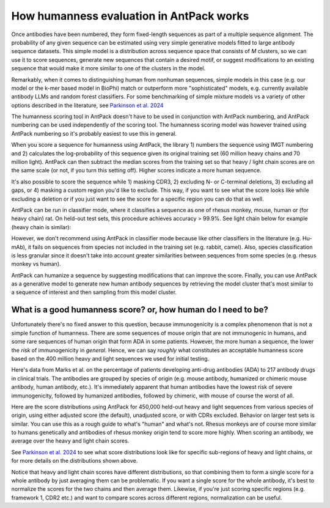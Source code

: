 How humanness evaluation in AntPack works
===============================================

Once antibodies have been numbered, they form fixed-length
sequences as part of a multiple sequence alignment. The
probability of any given sequence can be estimated using
very simple generative models fitted to large antibody
sequence datasets. This simple model is a distribution across
sequence space that consists of *M* clusters, so we can use it
to score sequences, generate new sequences that contain a desired
motif, or suggest modifications to an existing sequence that would
make it more similar to one of the clusters in the model.

Remarkably, when it comes to distinguishing
human from nonhuman sequences, simple models in this case
(e.g. our model or the k-mer based model in BioPhi)
match or outperform more "sophisticated" models, e.g.
currently available antibody LLMs and random forest
classifiers. For some benchmarking of simple mixture models
vs a variety of other options described in the literature,
see `Parkinson et al. 2024 <https://www.biorxiv.org/content/10.1101/2024.01.27.577555v3.abstract>`_

The humanness scoring tool in AntPack doesn't have to be used
in conjunction with AntPack numbering, and AntPack numbering
can be used independently of the scoring tool. The humanness
scoring model was however trained using AntPack numbering so
it's probably easiest to use this in general.

When you score a sequence for humanness using AntPack, the
library 1) numbers the sequence using IMGT numbering and 2)
calculates the log-probability of this sequence given its
original training set (60 million heavy chains and 70 million
light). AntPack can then subtract the median scores from the
training set so that heavy / light chain scores are on the
same scale (or not, if you turn this setting off). Higher
scores indicate a more human sequence.

It's also possible to score the sequence while 1) masking CDR3,
2) excluding N- or C-terminal deletions, 3) excluding all gaps,
or 4) masking a custom region you'd like to exclude.
This way, if you want to see what the score looks like while
excluding a deletion or if you just want to see the score for
a specific region you can do that as well.

AntPack can be run in classifier mode, where it classifies
a sequence as one of rhesus monkey, mouse, human or (for heavy chain)
rat. On held-out test sets, this procedure achieves accuracy > 99.9%.
See light chain below for example (heavy chain is similar):

.. image:: images/light_classifier_scores.png
   :width: 600
   :alt: Light classifier scores

However, we don't recommend using AntPack in classifier mode because
like other classifiers in the literature (e.g. Hu-mAb), it fails on
sequences from species not included in the training set (e.g. rabbit,
camel). Also, species classification is less granular since it doesn't
take into account greater similarities between sequences from some
species (e.g. rhesus monkey vs human).

AntPack can humanize a sequence by suggesting modifications that
can improve the score. Finally, you can use AntPack as a generative
model to generate new human antibody sequences by retrieving the
model cluster that's most similar to a sequence of interest and then
sampling from this model cluster.


What is a good humanness score? or, how human do I need to be?
---------------------------------------------------------------

Unfortunately there's no fixed answer to this question, because
immunogenicity is a complex phenomenon that is not a simple
function of humanness. There are some sequences of
mouse origin that are not immunogenic in humans, and some rare
sequences of human origin that form ADA in some patients. However,
the more human a sequence, the lower the *risk* of immunogenicity in
*general*. Hence, we can say *roughly* what constitutes an acceptable
humanness score based on the 400 million heavy and light sequences we
used for initial testing.

Here's data from Marks et al. on the percentage of patients
developing anti-drug antibodies (ADA) to 217 antibody drugs
in clinical trials. The antibodies are grouped by species of
origin (e.g. mouse antibody, humanized or chimeric mouse antibody,
human antibody, etc.). It's immediately apparent that human antibodies
have the lowest risk of severe immunogenicity, followed by
humanized antibodies, followed by chimeric, with mouse of course the
worst of all.

.. image:: images/species_vs_ada.png
   :width: 600
   :alt: Origin by species vs ADA in humans


Here are the score distributions using AntPack for 450,000 held-out
heavy and light sequences from various species of origin, using either adjusted
score (the default), unadjusted score, or with CDRs excluded. Behavior
on larger test sets is similar. You
can use this as a rough guide to what's "human" and what's not. Rhesus
monkeys are of course more similar to humans genetically and antibodies
of rhesus monkey origin tend to score more highly. When scoring an antibody,
we average over the heavy and light chain scores.

.. image:: images/heavy_scores_vs_species.png
   :width: 600
   :alt: AntPack heavy chain humanness score vs species of origin.

.. image:: images/light_scores_vs_species.png
   :width: 600
   :alt: AntPack light chain humanness score vs species of origin.

See `Parkinson et al. 2024 <https://www.biorxiv.org/content/10.1101/2024.01.27.577555v3.abstract>`_
to see what score distributions look like for specific sub-regions
of heavy and light chains, or for more details on the distributions shown
above.

Notice that heavy and light chain scores have different distributions,
so that combining them to form a single score for a whole antibody
by just averaging them can be problematic. If you want a single
score for the whole antibody, it's best to normalize the scores
for the two chains and then average them. Likewise, if you're
just scoring specific regions (e.g. framework 1, CDR2 etc.) and
want to compare scores across different regions, normalization
can be useful.
